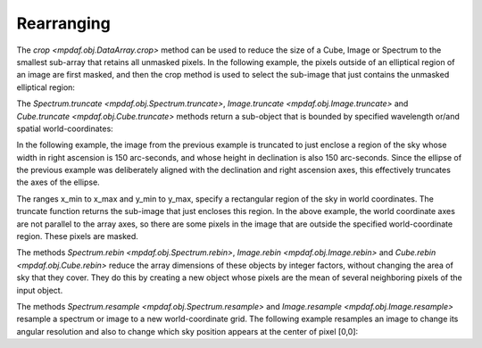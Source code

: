 ***********
Rearranging
***********

The `crop <mpdaf.obj.DataArray.crop>` method can be used to reduce the size of a
Cube, Image or Spectrum to the smallest sub-array that retains all unmasked
pixels. In the following example, the pixels outside of an elliptical region of
an image are first masked, and then the crop method is used to select the
sub-image that just contains the unmasked elliptical region:

.. ipython::
   :okwarning:

   In [1]: import numpy as np

   In [1]: import matplotlib.pyplot as plt

   In [2]: from mpdaf.obj import Image

   In [3]: ima = Image('../data/obj/a370II.fits')

   In [2]: center=[-1.5642, 39.9620]

   In [2]: ima.mask_ellipse(center=center, radius=(80, 110), posangle=ima.get_rot(), inside=False)

   In [2]: ima.shape

   In [3]: plt.figure()

   @savefig Obj_transfo1.png width=3.5in
   In [3]: ima.plot()

   In [4]: ima.crop()

   In [2]: ima.shape

   In [3]: plt.figure()

   @savefig Obj_transfo2.png width=3.5in
   In [3]: ima.plot()


The `Spectrum.truncate <mpdaf.obj.Spectrum.truncate>`, `Image.truncate
<mpdaf.obj.Image.truncate>` and `Cube.truncate <mpdaf.obj.Cube.truncate>`
methods return a sub-object that is bounded by specified wavelength or/and
spatial world-coordinates:

In the following example, the image from the previous example is truncated to
just enclose a region of the sky whose width in right ascension is 150
arc-seconds, and whose height in declination is also 150 arc-seconds. Since the
ellipse of the previous example was deliberately aligned with the declination
and right ascension axes, this effectively truncates the axes of the ellipse.

.. ipython::
   :okwarning:

   In [43]: ymin, xmin = np.array(center) - 75./3600

   In [44]: ymax, xmax = np.array(center) + 75./3600

   In [45]: ima2 = ima.truncate(ymin, ymax, xmin, xmax)

   In [44]: plt.figure()

   @savefig Obj_transfo3.png width=4in
   In [1]: ima2.plot()

   In [48]: ima2.get_rot()

   @suppress
   In [5]: ima = None ; ima2 = None


The ranges x_min to x_max and y_min to y_max, specify a rectangular region of
the sky in world coordinates. The truncate function returns the sub-image that
just encloses this region. In the above example, the world coordinate axes are
not parallel to the array axes, so there are some pixels in the image that are
outside the specified world-coordinate region. These pixels are masked.

The methods `Spectrum.rebin <mpdaf.obj.Spectrum.rebin>`, `Image.rebin
<mpdaf.obj.Image.rebin>` and `Cube.rebin <mpdaf.obj.Cube.rebin>` reduce the
array dimensions of these objects by integer factors, without changing the area
of sky that they cover. They do this by creating a new object whose pixels are
the mean of several neighboring pixels of the input object.

.. ipython::
   :suppress:

   In [4]: import sys

   In [4]: from mpdaf import setup_logging

.. ipython::
  :okwarning:

  @suppress
  In [5]: setup_logging(stream=sys.stdout)

  In [3]: ima = Image('../data/obj/a370II.fits')

  In [8]: ima.info()

  In [3]: plt.figure()

  @savefig Obj_transfo4.png width=3.5in
  In [3]: ima.plot(zscale=True)

  In [4]: ima2 = ima.rebin(factor=10)

  In [9]: ima2.info()

  In [6]: plt.figure()

  @savefig Obj_transfo5.png width=3.5in
  In [7]: ima2.plot(zscale=True)

  @suppress
  In [5]: ima = None

The methods `Spectrum.resample <mpdaf.obj.Spectrum.resample>` and
`Image.resample <mpdaf.obj.Image.resample>` resample a spectrum or image to a
new world-coordinate grid. The following example resamples an image to change
its angular resolution and also to change which sky position appears at the
center of pixel [0,0]:

.. ipython::
  :okwarning:

  @suppress
  In [5]: setup_logging(stream=sys.stdout)

  In [3]: ima = Image('../data/obj/a370II.fits')

  In [8]: ima.info()

  In [3]: plt.figure()

  @savefig Obj_transfo6.png width=3.5in
  In [3]: ima.plot(zscale=True)

  In [4]: newdim = (np.array(ima.shape)/4.5).astype(np.int)

  In [18]: import astropy.units as u

  In [19]: newstep = ima.get_step(unit=u.arcsec) * 4.5

  In [4]: newstart =  np.array(center) + 50./3600

  In [4]: ima2 = ima.resample(newdim, newstart, newstep)

  In [9]: ima2.info()

  In [6]: plt.figure()

  @savefig Obj_transfo7.png width=3.5in
  In [7]: ima2.plot(zscale=True)

  @suppress
  In [5]: ima = None ; ima2 = None

.. ipython::
   :suppress:

   In [4]: plt.close("all")

   In [4]: %reset -f

